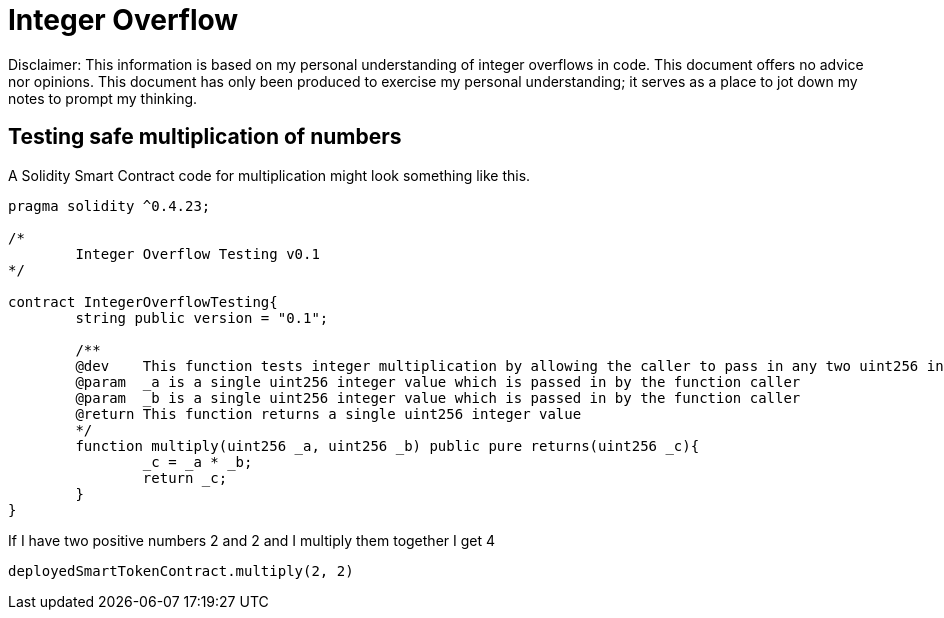 = Integer Overflow

Disclaimer: This information is based on my personal understanding of integer overflows in code. This document offers no advice nor opinions. This document has only been produced to exercise my personal understanding; it serves as a place to jot down my notes to prompt my thinking.

== Testing safe multiplication of numbers
A Solidity Smart Contract code for multiplication might look something like this.

[source, javascript]
----
pragma solidity ^0.4.23;

/*
        Integer Overflow Testing v0.1
*/

contract IntegerOverflowTesting{
        string public version = "0.1";

        /**
        @dev    This function tests integer multiplication by allowing the caller to pass in any two uint256 integers
        @param  _a is a single uint256 integer value which is passed in by the function caller
        @param  _b is a single uint256 integer value which is passed in by the function caller
        @return This function returns a single uint256 integer value
        */
        function multiply(uint256 _a, uint256 _b) public pure returns(uint256 _c){
                _c = _a * _b;
                return _c;
        }
}
----

If I have two positive numbers 2 and 2 and I multiply them together I get 4 
[source, javascript]
----
deployedSmartTokenContract.multiply(2, 2)
----
